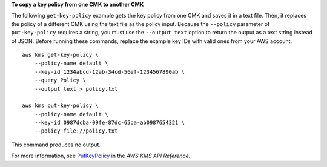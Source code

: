 **To copy a key policy from one CMK to another CMK**

The following ``get-key-policy`` example gets the key policy from one CMK and saves it in a text file. Then, it replaces the policy of a different CMK using the text file as the policy input.
Because the ``--policy`` parameter of ``put-key-policy`` requires a string, you must use the ``--output text`` option to return the output as a text string instead of JSON.
Before running these commands, replace the example key IDs with valid ones from your AWS account. ::

    aws kms get-key-policy \
        --policy-name default \
        --key-id 1234abcd-12ab-34cd-56ef-1234567890ab \
        --query Policy \
        --output text > policy.txt

    aws kms put-key-policy \
        --policy-name default \
        --key-id 0987dcba-09fe-87dc-65ba-ab0987654321 \
        --policy file://policy.txt

This command produces no output.

For more information, see `PutKeyPolicy <https://docs.aws.amazon.com/kms/latest/APIReference/API_PutKeyPolicy.html>`__ in the *AWS KMS API Reference*.

